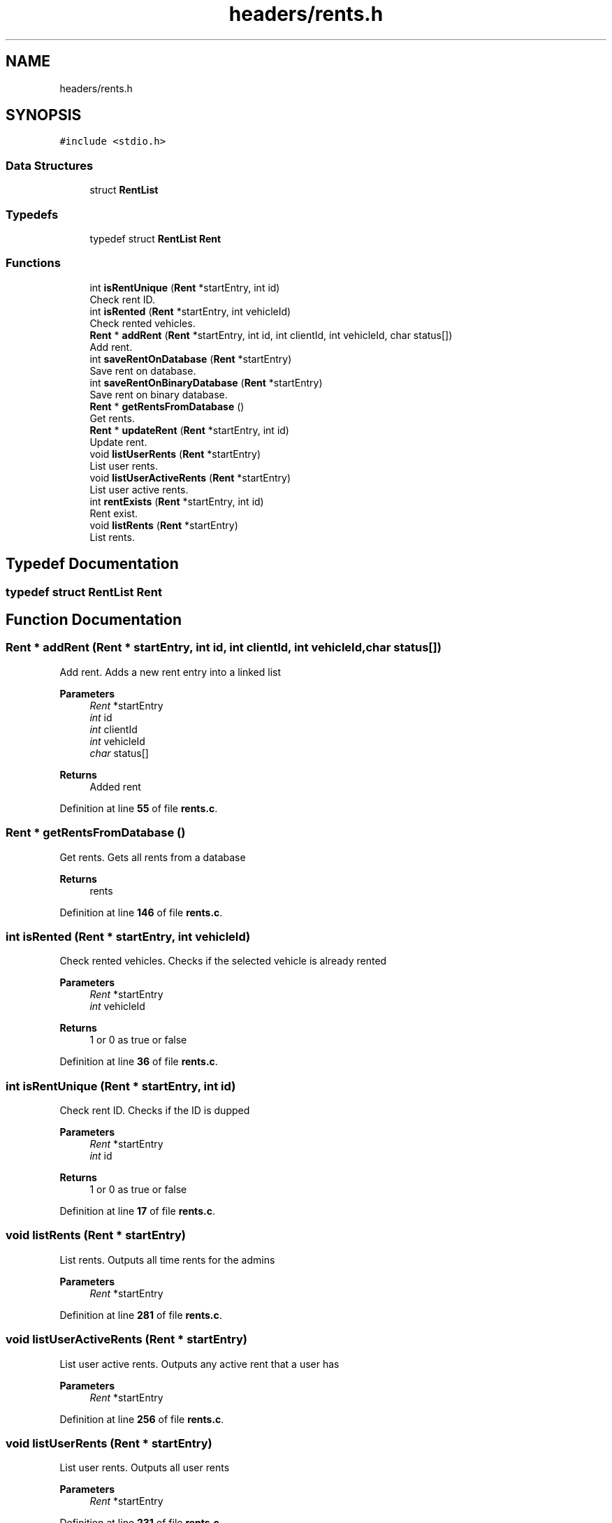 .TH "headers/rents.h" 3 "Sun May 28 2023" "Version 2" "Estruturas de Dados Avançadas - trabalho prático" \" -*- nroff -*-
.ad l
.nh
.SH NAME
headers/rents.h
.SH SYNOPSIS
.br
.PP
\fC#include <stdio\&.h>\fP
.br

.SS "Data Structures"

.in +1c
.ti -1c
.RI "struct \fBRentList\fP"
.br
.in -1c
.SS "Typedefs"

.in +1c
.ti -1c
.RI "typedef struct \fBRentList\fP \fBRent\fP"
.br
.in -1c
.SS "Functions"

.in +1c
.ti -1c
.RI "int \fBisRentUnique\fP (\fBRent\fP *startEntry, int id)"
.br
.RI "Check rent ID\&. "
.ti -1c
.RI "int \fBisRented\fP (\fBRent\fP *startEntry, int vehicleId)"
.br
.RI "Check rented vehicles\&. "
.ti -1c
.RI "\fBRent\fP * \fBaddRent\fP (\fBRent\fP *startEntry, int id, int clientId, int vehicleId, char status[])"
.br
.RI "Add rent\&. "
.ti -1c
.RI "int \fBsaveRentOnDatabase\fP (\fBRent\fP *startEntry)"
.br
.RI "Save rent on database\&. "
.ti -1c
.RI "int \fBsaveRentOnBinaryDatabase\fP (\fBRent\fP *startEntry)"
.br
.RI "Save rent on binary database\&. "
.ti -1c
.RI "\fBRent\fP * \fBgetRentsFromDatabase\fP ()"
.br
.RI "Get rents\&. "
.ti -1c
.RI "\fBRent\fP * \fBupdateRent\fP (\fBRent\fP *startEntry, int id)"
.br
.RI "Update rent\&. "
.ti -1c
.RI "void \fBlistUserRents\fP (\fBRent\fP *startEntry)"
.br
.RI "List user rents\&. "
.ti -1c
.RI "void \fBlistUserActiveRents\fP (\fBRent\fP *startEntry)"
.br
.RI "List user active rents\&. "
.ti -1c
.RI "int \fBrentExists\fP (\fBRent\fP *startEntry, int id)"
.br
.RI "Rent exist\&. "
.ti -1c
.RI "void \fBlistRents\fP (\fBRent\fP *startEntry)"
.br
.RI "List rents\&. "
.in -1c
.SH "Typedef Documentation"
.PP 
.SS "typedef struct \fBRentList\fP \fBRent\fP"

.SH "Function Documentation"
.PP 
.SS "\fBRent\fP * addRent (\fBRent\fP * startEntry, int id, int clientId, int vehicleId, char status[])"

.PP
Add rent\&. Adds a new rent entry into a linked list
.PP
\fBParameters\fP
.RS 4
\fIRent\fP *startEntry
.br
\fIint\fP id
.br
\fIint\fP clientId
.br
\fIint\fP vehicleId
.br
\fIchar\fP status[] 
.RE
.PP
\fBReturns\fP
.RS 4
Added rent 
.RE
.PP

.PP
Definition at line \fB55\fP of file \fBrents\&.c\fP\&.
.SS "\fBRent\fP * getRentsFromDatabase ()"

.PP
Get rents\&. Gets all rents from a database
.PP
\fBReturns\fP
.RS 4
rents 
.RE
.PP

.PP
Definition at line \fB146\fP of file \fBrents\&.c\fP\&.
.SS "int isRented (\fBRent\fP * startEntry, int vehicleId)"

.PP
Check rented vehicles\&. Checks if the selected vehicle is already rented
.PP
\fBParameters\fP
.RS 4
\fIRent\fP *startEntry
.br
\fIint\fP vehicleId 
.RE
.PP
\fBReturns\fP
.RS 4
1 or 0 as true or false 
.RE
.PP

.PP
Definition at line \fB36\fP of file \fBrents\&.c\fP\&.
.SS "int isRentUnique (\fBRent\fP * startEntry, int id)"

.PP
Check rent ID\&. Checks if the ID is dupped
.PP
\fBParameters\fP
.RS 4
\fIRent\fP *startEntry
.br
\fIint\fP id 
.RE
.PP
\fBReturns\fP
.RS 4
1 or 0 as true or false 
.RE
.PP

.PP
Definition at line \fB17\fP of file \fBrents\&.c\fP\&.
.SS "void listRents (\fBRent\fP * startEntry)"

.PP
List rents\&. Outputs all time rents for the admins
.PP
\fBParameters\fP
.RS 4
\fIRent\fP *startEntry 
.RE
.PP

.PP
Definition at line \fB281\fP of file \fBrents\&.c\fP\&.
.SS "void listUserActiveRents (\fBRent\fP * startEntry)"

.PP
List user active rents\&. Outputs any active rent that a user has
.PP
\fBParameters\fP
.RS 4
\fIRent\fP *startEntry 
.RE
.PP

.PP
Definition at line \fB256\fP of file \fBrents\&.c\fP\&.
.SS "void listUserRents (\fBRent\fP * startEntry)"

.PP
List user rents\&. Outputs all user rents
.PP
\fBParameters\fP
.RS 4
\fIRent\fP *startEntry 
.RE
.PP

.PP
Definition at line \fB231\fP of file \fBrents\&.c\fP\&.
.SS "int rentExists (\fBRent\fP * startEntry, int id)"

.PP
Rent exist\&. Checks if a specified rent exists at the linked list
.PP
\fBParameters\fP
.RS 4
\fIRent\fP *startEntry
.br
\fIint\fP id 
.RE
.PP
\fBReturns\fP
.RS 4
1 or 0 as true or false 
.RE
.PP

.PP
Definition at line \fB181\fP of file \fBrents\&.c\fP\&.
.SS "int saveRentOnBinaryDatabase (\fBRent\fP * startEntry)"

.PP
Save rent on binary database\&. Saves rent entrys into a binary database
.PP
\fBParameters\fP
.RS 4
\fIRent\fP *startEntry 
.RE
.PP
\fBReturns\fP
.RS 4
1 or 0 as true or false 
.RE
.PP

.PP
Definition at line \fB116\fP of file \fBrents\&.c\fP\&.
.SS "int saveRentOnDatabase (\fBRent\fP * startEntry)"

.PP
Save rent on database\&. Saves rent entrys into a database
.PP
\fBParameters\fP
.RS 4
\fIRent\fP *startEntry 
.RE
.PP
\fBReturns\fP
.RS 4
1 or 0 as true or false 
.RE
.PP

.PP
Definition at line \fB88\fP of file \fBrents\&.c\fP\&.
.SS "\fBRent\fP * updateRent (\fBRent\fP * startEntry, int id)"

.PP
Update rent\&. Updates a specified rent entry from the linked list
.PP
\fBParameters\fP
.RS 4
\fIRent\fP *startEntry
.br
\fIint\fP id 
.RE
.PP
\fBReturns\fP
.RS 4
rents 
.RE
.PP

.PP
Definition at line \fB200\fP of file \fBrents\&.c\fP\&.
.SH "Author"
.PP 
Generated automatically by Doxygen for Estruturas de Dados Avançadas - trabalho prático from the source code\&.
